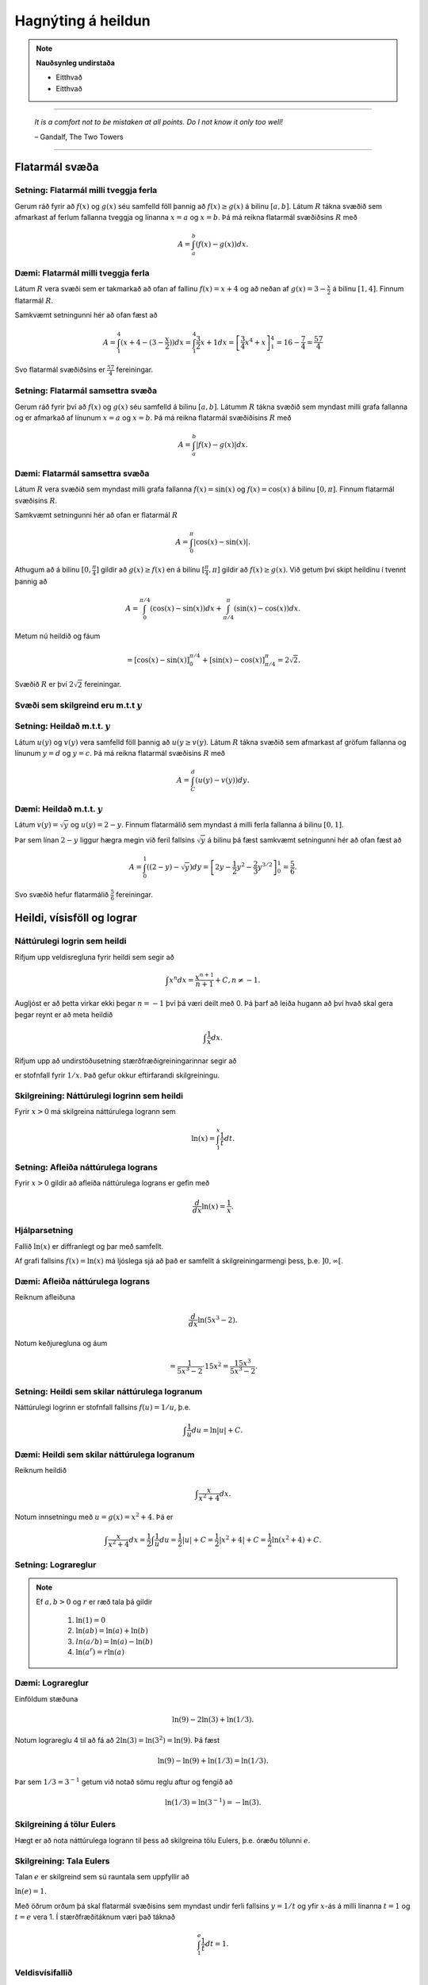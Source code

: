 Hagnýting á heildun
===================

.. note::
	**Nauðsynleg undirstaða**

	- Eitthvað

	- Eitthvað

------


.. epigraph::

  *It is a comfort not to be mistaken at all points. Do I not know it only too well!*

  \– Gandalf, The Two Towers

------

Flatarmál svæða
----------------

Setning: Flatarmál milli tveggja ferla
~~~~~~~~~~~~~~~~~~~~~~~~~~~~~~~~~~~~~~~

Gerum ráð fyrir að :math:`f(x)` og :math:`g(x)` séu samfelld föll þannig að
:math:`f(x)\geq g(x)` á bilinu :math:`[a,b]`. Látum :math:`R` tákna svæðið sem afmarkast
af ferlum fallanna tveggja og línanna :math:`x=a` og :math:`x=b`. Þá má reikna
flatarmál svæðiðsins :math:`R` með

.. math:: A = \int_a^b (f(x)-g(x)) dx.

.. image:: ./myndir/kafli06/PMA_flatarmal_milli_tveggja_ferla.png
	:align: center
	:width: 75%

Dæmi: Flatarmál milli tveggja ferla
~~~~~~~~~~~~~~~~~~~~~~~~~~~~~~~~~~~~

Látum :math:`R` vera svæði sem er takmarkað að ofan af fallinu :math:`f(x)=x+4` og
að neðan af :math:`g(x)=3-\frac{x}{2}` á bilinu :math:`[1,4]`. Finnum flatarmál
:math:`R`.

Samkvæmt setningunni hér að ofan fæst að

.. math:: A = \int_1^4 (x+4 - (3 - \frac{x}{2})) dx = \int_1^4 \frac{3}{2}x +1 dx = \left[ \frac{3}{4}x^4 + x \right]_1^4 = 16 - \frac{7}{4} = \frac{57}{4}

Svo flatarmál svæðiðsins er :math:`\frac{57}{4}` fereiningar.

Setning: Flatarmál samsettra svæða
~~~~~~~~~~~~~~~~~~~~~~~~~~~~~~~~~~~

Gerum ráð fyrir því að :math:`f(x)` og :math:`g(x)` séu samfelld á bilinu
:math:`[a,b]`. Látumm :math:`R` tákna svæðið sem myndast milli grafa fallanna og
er afmarkað af línunum :math:`x=a` og :math:`x=b`. Þá má reikna flatarmál svæðiðisins
:math:`R` með

.. math:: A = \int_a^b |f(x)-g(x)| dx.

.. image:: ./myndir/kafli06/PMA_flatarmal_samsettra_svaeda.png
	:align: center
	:width: 75%

Dæmi: Flatarmál samsettra svæða
~~~~~~~~~~~~~~~~~~~~~~~~~~~~~~~~

Látum :math:`R` vera svæðið sem myndast milli grafa fallanna :math:`f(x)=\sin(x)`
og :math:`f(x)=\cos(x)` á bilinu :math:`[0,\pi]`. Finnum flatarmál svæðisins :math:`R`.

Samkvæmt setningunni hér að ofan er flatarmál :math:`R`

.. math:: A = \int_0^\pi |\cos(x)-\sin(x)|.

Athugum að á bilinu :math:`[0,\frac{\pi}{4}]` gildir að :math:`g(x)\geq f(x)`
en á bilinu :math:`[\frac{\pi}{4},\pi]` gildir að :math:`f(x)\geq g(x)`. Við
getum því skipt heildinu í tvennt þannig að


.. math:: A = \int_0^{\pi/4} (\cos(x)-\sin(x) )dx +  \int_{\pi/4}^{\pi} (\sin(x)-\cos(x)) dx.

Metum nú heildið og fáum

.. math:: = \left[\cos(x)-\sin(x) \right]_0^{\pi/4} + \left[\sin(x)-\cos(x) \right]_{\pi/4}^\pi = 2\sqrt{2}.

Svæðið :math:`R` er því :math:`2\sqrt{2}` fereiningar.

Svæði sem skilgreind eru m.t.t :math:`y`
~~~~~~~~~~~~~~~~~~~~~~~~~~~~~~~~~~~~~~~~

Setning: Heildað m.t.t. :math:`y`
~~~~~~~~~~~~~~~~~~~~~~~~~~~~~~~~~~

Látum :math:`u(y)` og :math:`v(y)` vera samfelld föll þannig að :math:`u(y\geq v(y)`.
Látum :math:`R` tákna svæðið sem afmarkast af gröfum fallanna og línunum :math:`y=d`
og :math:`y=c`. Þá má reikna flatarmál svæðisins :math:`R` með

.. math:: A = \int_C^d (u(y)-v(y)) dy.

Dæmi: Heildað m.t.t. :math:`y`
~~~~~~~~~~~~~~~~~~~~~~~~~~~~~~

Látum :math:`v(y)=\sqrt{y}` og :math:`u(y)=2-y`. Finnum flatarmálið sem myndast
á milli ferla fallanna á bilinu :math:`[0,1]`.

Þar sem línan :math:`2-y` liggur hægra megin við feril fallsins :math:`\sqrt{y}`
á bilinu þá fæst samkvæmt setningunni hér að ofan fæst að

.. math:: A = \int_0^1 \left((2-y)-\sqrt{y}\right)dy = \left[2y - \frac{1}{2}y^2 - \frac{2}{3}y^{3/2}\right]_0^1 = \frac{5}{6}.

Svo svæðið hefur flatarmálið :math:`\frac{5}{6}` fereiningar.

Heildi, vísisföll og lograr
----------------------------

Náttúrulegi logrin sem heildi
~~~~~~~~~~~~~~~~~~~~~~~~~~~~~~

Rifjum upp veldisregluna fyrir heildi sem segir að

.. math:: \int x^n dx = \frac{x^{n+1}}{n+1} + C, n \neq -1.

Augljóst er að þetta virkar ekki þegar :math:`n=-1` því þá væri deilt með 0. Þá
þarf að leiða hugann að því hvað skal gera þegar reynt er að meta heildið

.. math:: \int \frac{1}{x} dx.

Rifjum upp að undirstöðusetning stærðfræðigreiningarinnar segir að

.. \int_1^x \frac{1}{t}dt

er stofnfall fyrir :math:`1/x`. Það gefur okkur eftirfarandi skilgreiningu.

Skilgreining: Náttúrulegi logrinn sem heildi
~~~~~~~~~~~~~~~~~~~~~~~~~~~~~~~~~~~~~~~~~~~~~

Fyrir :math:`x>0` má skilgreina náttúrulega logrann sem

.. math:: \ln(x) = \int_1^x \frac{1}{t}dt.

Setning: Afleiða náttúrulega lograns
~~~~~~~~~~~~~~~~~~~~~~~~~~~~~~~~~~~~

Fyrir :math:`x>0` gildir að afleiða náttúrulega lograns er gefin með

.. math::  \frac{d}{dx} \ln(x) = \frac{1}{x}.

Hjálparsetning
~~~~~~~~~~~~~~

Fallið :math:`\ln(x)` er diffranlegt og þar með samfellt.

Af grafi fallsins :math:`f(x)=\ln(x)` má ljóslega sjá að það er
samfellt á skilgreiningarmengi þess, þ.e. :math:`]0,\infty[`.

.. image:: ./myndir/kafli06/PMA_lnx.png
	:align: center
	:width: 50%

Dæmi: Afleiða náttúrulega lograns
~~~~~~~~~~~~~~~~~~~~~~~~~~~~~~~~~

Reiknum afleiðuna

.. math:: \frac{d}{dx} \ln(5x^3-2).

Notum keðjuregluna og áum

.. math:: = \frac{1}{5x^3-2} \cdot 15x^2 = \frac{15x^3}{5x^3-2}.

Setning: Heildi sem skilar náttúrulega logranum
~~~~~~~~~~~~~~~~~~~~~~~~~~~~~~~~~~~~~~~~~~~~~~~~

Náttúrulegi logrinn er stofnfall fallsins :math:`f(u)=1/u`, þ.e.

.. math:: \int \frac{1}{u} du = \ln|u|+C.

Dæmi: Heildi sem skilar náttúrulega logranum
~~~~~~~~~~~~~~~~~~~~~~~~~~~~~~~~~~~~~~~~~~~~~

Reiknum heildið

.. math:: \int \frac{x}{x^2+4}dx.

Notum innsetningu með :math:`u=g(x)=x^2+4`. Þá er

.. math:: \int \frac{x}{x^2+4} dx = \frac{1}{2}\int \frac{1}{u}du = \frac{1}{2}|u|+C = \frac{1}{2}|x^2+4|+C=\frac{1}{2}\ln(x^2+4)+C.

Setning: Lograreglur
~~~~~~~~~~~~~~~~~~~~

.. note::

	Ef :math:`a,b>0` og :math:`r` er ræð tala þá gildir

		#. :math:`\ln(1)=0`

		#. :math:`\ln(ab)=\ln(a)+\ln(b)`

		#. :math:`ln(a/b) = \ln(a)-\ln(b)`

		#. :math:`\ln(a^r)=r\ln(a)`

Dæmi: Lograreglur
~~~~~~~~~~~~~~~~~

Einföldum stæðuna

.. math:: \ln(9)-2\ln(3) + \ln(1/3).

Notum lograreglu 4 til að fá að :math:`2\ln(3)=\ln(3^2)=\ln(9)`. Þá fæst

.. math:: \ln(9)-\ln(9) + \ln(1/3) = \ln(1/3).

Þar sem :math:`1/3 = 3^{-1}` getum við notað sömu reglu aftur og fengið að

.. math:: \ln(1/3)=\ln(3^{-1})=-\ln(3).

Skilgreining á tölur Eulers
~~~~~~~~~~~~~~~~~~~~~~~~~~~~

Hægt er að nota náttúrulega logrann til þess að skilgreina tölu Eulers, þ.e.
óræðu tölunni :math:`e`.

Skilgreining: Tala Eulers
~~~~~~~~~~~~~~~~~~~~~~~~~~

Talan :math:`e` er skilgreind sem sú rauntala sem uppfyllir að

:math:`\ln(e)=1`.

Með öðrum orðum þá skal flatarmál svæðisins sem myndast undir ferli fallsins :math:`y=1/t` og yfir :math:`x`-ás á milli
línanna :math:`t=1` og :math:`t=e` vera 1. Í stærðfræðitáknum væri það táknað

.. math:: \int_1^e \frac{1}{t} dt = 1.

.. image:: ./myndir/kafli06/PMA_e.png
	:align: center
	:width: 50%

Veldisvísifallið
~~~~~~~~~~~~~~~~

Athugum að náttúrulegi logrinn er eintækt og á sér því andhverfu. Köllum hana
:math:`\exp(x)`. Samkvæmt skilgreiningu á andhverfu gildir þá að

.. math:: \exp(\ln(x)) = x \text{ fyrir öll } x>0 \text{ og } \ln(\exp(x))=x \text{ fyrir öll } x.

Munum einnig að andhverfa er speglun fallsins um línuna :math:`y=x`

.. image:: ./myndir/kafli06/PMA_lnx_ex.png
	:align: center
	:width: 60%

Ef við skoðum grafið gaumgæfilega má sjá að fallið :math:`\exp(x)` er í raun veldisvísisfallið
:math:`e^x`, þ.e. :math:`\exp(x)=e^x`. Af þessu leiðir að veldisvísisfallið er andhverfa
náttúrulega lograns.

Skilgreining
~~~~~~~~~~~~

Fyrir hvaða rauntölu :math:`x` sem er skilgreinum við :math:`y=e^x` sem þá tölu
sem uppfyllir að

:math:`\ln(y) = \ln(e^x)=x`.

Af þessu leiðir að

.. math:: e^{\ln(x)} = x \text{ fyrir öll } x>0 \text{ og } \ln(e^x)=x \text{ fyrir öll } x.

Setning: Veldisvísisreglur
~~~~~~~~~~~~~~~~~~~~~~~~~~~

.. note::

	Ef :math:`p` og :math:`q` eru rauntölur og :math:`r` er ræð tala þá gildir

	#. :math:`e^pe^q=e^{p+q}`

	#. :math:`\frac{e^p}{e^q}= e^{p-q}`

	#. :math:`(e^p)^r = e^{pr}`


Dæmi: Veldisvísisreglur
~~~~~~~~~~~~~~~~~~~~~~~

Reiknum afleiðuna

.. math:: \frac{d}{dt} e^{3t}e^{t^2}.

Notum veldisvísisreglu 1 og fáum

.. math:: = \frac{d}{dt} e^{3t+t^2}.

Keðjureglan gefur nú

.. math:: = (3t+t^2)e^{3t+t^2}.


Almennt um logra og vísisföll
~~~~~~~~~~~~~~~~~~~~~~~~~~~~~~

Munum að vísisföll eru föll á forminu :math:`f(x)=a^x` og lograr eru föll sem
hafa formið :math:`\log_b(x)` þar sem :math:`a,b\in \mathbb{R}`.

Skilgreining
~~~~~~~~~~~~~

Látum :math:`a>0` og :math:`x \in \mathbb{R}`. Skilgreinum :math:`y=a^x` þannig að

.. math:: y = a^x = e^{x\ln(a)}.

Þessi skilgreining hjálpar okkur að átta okkur betur á vísisföllum þar sem að :math:`a`
er óræð tala.

Setning: Afleiður og heildi vísisfalla
~~~~~~~~~~~~~~~~~~~~~~~~~~~~~~~~~~~~~~

Látum :math:`a>0`. Þá gildir að

.. math:: \frac{d}{dx}a^x = a^x \ln(a)

og

.. math:: \int a^x dx = \frac{1}{\ln(a)}a^x+C.

Setning: Afleiða logra
~~~~~~~~~~~~~~~~~~~~~~~

Látum :math:`b>0`. Þá gildir að

.. math:: \frac{d}{dx}\log_b(x)=\frac{1}{x\ln(b)}.

Dæmi: Afleiða logra
~~~~~~~~~~~~~~~~~~~~

Reiknum afleiðuna

.. math:: \frac{d}{dx}\log_8(7x^2+4).

Notum skilgreininguna á afleiðu logra og keðjuregluna til að fá að

.. math:: \frac{d}{dx}\log_8(7x^2+4) = \frac{1}{(7x^2+4)\ln(8)}(14x).


Veldisvísisvöxtur og -hnignun
------------------------------

Veldisvísisvöxtur er til staðar í mörgum líffræðilegum kerfum. Vexti þessa líkana
má lýsa með formúlunni

.. math:: y=y_0e^{kt}

þar sem :math:`y_0`er upphafsástand kerfisins og :math:`k` er jákvæður fasti. Athugið
að um þessi líkön gildir að

.. math:: y' = ky_0e^{kt} = ky.

Þ.e. vaxtaharið er í hlutfalli við fallgildið. Þetta er eitt af lykileiginleikum
veldisvísisvaxtar.

Setning: Veldisvísisvöxtur
~~~~~~~~~~~~~~~~~~~~~~~~~~

Veldisvísisvexti má lýsa með formúlunni

.. math:: y = y_0e^{kt}

þar sem :math:`y_0`er upphafsástand kerfisins og :math:`k` er jákvæður fasti
sem kallaður er *vaxtarfasti*.

Dæmi: Veldisvísisvöxtur
~~~~~~~~~~~~~~~~~~~~~~~

Gefið er að fjöldi baktería í tilraunadiski sé 200 í upphafi og hafi *vaxtarfastann*
0,02. Fjölgun bakteríanna má lýsa með fallinu

.. math:: f(t)=200e^{0,02t}

þar sem :math:`t` er tíminn í mínútum. Hve margar bakteríur
verða í disknum eftir 5 klst (300 mín)? Hvenær verður fjöldi baktería orðinn 100.000?

Þar sem að fallið :math:`f(t)` lýsir fjölda baktería í disknum eftir :math:`t`
mínútur þá fæst að fjöldi baktería eftir 300 mínútur verður

.. math:: f(300)=200e^{0,02\cdot 300}\approx 80.686.

Til að finna hvenær fjöldi baktería verður 100.000 verðum við að láta :math:`f(t)=100.000`
og einangra svo :math:`t` til að ákvarða tímapunktinn. Fáum

.. math::
	\begin{align}
		100.000 &= 200e^{0,02t}\\
		500 &= e^{0,02t}\\
		\ln(500) &= 0,02t\\
		t &= \ln(500)/0,02\\
		t & \approx 310,73.
	\end{align}

Svo eftir tæplega 311 mínútur verður fjöldi baktería orðinn 100.000.

Skilgreining: Tvöföldunartími
~~~~~~~~~~~~~~~~~~~~~~~~~~~~~

Ef fjöldi eykst með veldisvísisvexti þá er *tvöföldunartíminn* sá tími sem það
tekur fjöldann að tvöfaldast. Tvöföldunartíma má reikna með

.. math:: D = \frac{\ln(2)}{k}

Dæmi: Tvöföldunartími
~~~~~~~~~~~~~~~~~~~~~~

Gerum ráð fyrir að fjöldi fiska í ákveðinni tjörn aukist með veldisvísisvexti.
Upphaflega voru settir 500 fiskar í tjörnina. Eftir 6 mánuði voru fiskarnir orðnir 1000.
Eigandi tjarnarinnar mun leyfa vinum og vandamönnum að veiða í tjörninni þegar
fiskarnir eru orðnir 10.000 talsins. Hvenær mun það gerast?

Þar sem að við vitum tvöföldunartíminn eru 6 mánuðir þá vitum við að

.. math:: 6 = \ln(2)/k \Leftrightarrow k = \frac{\ln(2)}{6}.

Þar sem við þekkjum vaxtarfastann :math:`k=\frac{\ln(2)}{6}` og upphafsfjöldann :math:`y_0=500`
þá getum við sett fram jöfnuna

.. math:: f(t) = 500e^{\frac{\ln(2)}{6}t}

sem lýsir fjölda fiska í tjörninni á tímapunkti :math:`t`,
þar sem að :math:`t` er tíminn í mánuðum. Setjum nú :math:`f(t)=10.000` og einangrum
:math:`t`.

.. math::
	\begin{align}
		10.000 &= 500e^{\frac{\ln(2)}{6} t}\\
		200 &= e^{\frac{\ln(2)}{6} t}\\
		\ln(20) &= \frac{\ln(2)}{6}t\\
		t &= \frac{6\ln(20)}{\ln(2)}\\
		t &\approx 25,93.
	\end{align}

Svo eftir tæplega 26 mánuði, örlítið meira en 2 ár, þá geta vinir og vandamenn eigandans
byrjað að veiða í tjörninni.

Veldisvísishnignun
~~~~~~~~~~~~~~~~~~~

Veldisvísisfallið má einnig nota til að lýsa fjölda sem dregst saman og öðru sambærilegu
eins og niðurbrotstíma geislavirkra efna.

Setning: Veldisvísishnignun
~~~~~~~~~~~~~~~~~~~~~~~~~~~

Kerfi, þar sem á sér stað veldisvísishnignum, má lýsa með líkaninu

.. math:: y = y_0 e^{-kt},

þar sem :math:`y_0` er upphafsástand kerfisins og :math:`k>0` er fasti
sem kallaður er *hnignunarfasti*.

Setning: Helmingunartími
~~~~~~~~~~~~~~~~~~~~~~~~~

*Helmingunartími* er sá tími sem það tekur fjölda sem fylgir veldisvísishnignun
að fækka um helming. Helmingunartíma má reikna með

.. math:: H = \frac{\ln(2)}{k}.

Dæmi: Helmingunartími
~~~~~~~~~~~~~~~~~~~~~~

Kolefnisaldursgreining (e. *carbon dating*) er sú aðferð sem hvað flestir tengja
við veldisvísishnignun. Kolefni-14 (sem gefur frá sér geislavirkar eindir)
hnignar með reglulegum veldisvísishraða. Svo ef við vitum hve mikið kolefni var
upphaflega til staðar í hlut og hve mikið kolefni er eftir, getum við ákvarðað aldur
viðkomandi hlutar. Helmingunartími kolefni-14 er u.þ.b. 5730 ár. Ef við höfum 100g
af kolefni-14 í dag, hve mikið er þá til staðar eftir 50 ár? Ef hlutur sem
upphaflega innihélt 100 g af kolefni inniheldur nú 10g, hve gamall er hann?

Við skulum leysa þetta. Við höfum
að helmingunartíminn sé 5730 og því gildir að

.. math:: k = \frac{\ln(2)}{5730}

samkvæmt skilgreiningu. Þar sem upphafsástand kerfisins er 100g af kolefni fæst
að líkanið sé

.. math:: y=100e^{-\frac{\ln(2)}{5730}t}.

Eftir 50 ár höfum við

.. math:: y = 100e^{-\frac{\ln(2)}{5730}\cdot 50} \approx 99,40.

Svo eftir 50 ár eru u.þ.b. 99,40g af carbon-14 eftir. Ef við reynum að greina
aldur hlutsins verðum við að gera ráð fyrir að :math:`y=10` og einangra :math:`t`.
Fáum

.. math::
	\begin{align}
	 	10 &= 100 e^{-\frac{\ln(2)}{5739}t}\\
		0,1 &= e^{-\frac{\ln(2)}{5739}t}\\
		t &\approx 19035.
	\end{align}

Svo hluturinn er rétt rúmlega 19.000 ára gamall.
